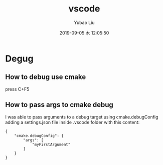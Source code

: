#+STARTUP: showall
#+STARTUP: hidestars
#+LAYOUT: post
#+AUTHOR: Yubao Liu
#+CATEGORIES: tools
#+TITLE: vscode
#+DESCRIPTION: post
#+TAGS: 
#+TOC: nil
#+OPTIONS: H:2 num:t tags:t toc:nil timestamps:nil email:t date:t body-only:t
#+DATE: 2019-09-05 木 12:05:50
#+EXPORT_FILE_NAME: 2019-09-05-vscode.html
#+TOC: headlines 3
#+TOC: listings
#+TOC: tables

* Degug
** How to debug use cmake
press C+F5
** How to pass args to cmake debug
 I was able to pass arguments to a debug target using cmake.debugConfig adding a settings.json file inside .vscode folder with this content:

 #+begin_src 
{ 
    "cmake.debugConfig": {
        "args": [
            "myFirstArgument"
        ]
    }
}
 #+end_src
